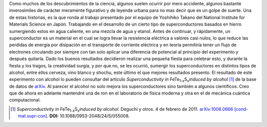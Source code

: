 .. title: Superconductores borrachos
.. slug: superconductores-borrachos
.. date: 2011-01-11 11:49:49 UTC-05:00
.. tags: Materiales,Estado sólido,Alcohol,Superconductores,Ciencia
.. category: Migración/Física Pasión
.. link:
.. description:
.. type: text
.. author: Edward Villegas Pulgarin

Como muchos de los descubrimientos de la ciencia, algunos suelen ocurrir por mero accidente, algunos bastante inverosímiles de carácter meramente figurativo y de leyenda urbana para no mas decir que es un golpe de suerte.
Una de estas historias, es la que ronda al trabajo presentado por el equipo de Yoshihiko Takano del National Institute for Materials Science en Japón. Trabajando en el desarrollo de un cierto tipo de superconductores basados en hierro sumergiendo estos en agua caliente, en una mezcla de agua y etanol.
Antes de continuar, y rápidamente, un superconductor es un material en el cual se logra llevar la resistencia eléctrica a valores casi nulos, lo que reduce las perdidas de energía por disipación en el transporte de corriente eléctrica y en teoría permitiría tener un flujo de electrones circulando por siempre con tan solo aplicar una diferencia de potencial al principio del experimento y después quitarla.
Dado los buenos resultados decidieron realizar una pequeña fiesta para celebrar esto, y durante la fiesta y los tragos, la creatividad surgía, y por que no, se les ocurrió, sumergir los superconductores en distintos tipos de alcohol, entre ellos cerveza, vino blanco y shochu, este último el que mejores resultados presento.
El resultado de este experimento con alcohol lo pueden consultar del articulo *Superconductivity in* FeTe\ :sub:`1-x`\ S\ :sub:`x`\ *induced by alcohol* [1]_ de la base de datos de arXiv_.
Al parecer el alcohol no solo mejora los superconductores sino también a algunos científicos.
Creo que de ahora en adelante mantendré una de ron en el laboratorio de física moderna y otra en el de mecánica cuántica computacional.

.. _arXiv: https://arxiv.org
.. [1] *Superconductivity in* FeTe\ :sub:`1-x`\ S\ :sub:`x`\ *induced by alcohol*. Deguchi y otros. 4 de febrero de 2011. `arXiv:1008.0666 [cond-mat.supr-con] <https://arxiv.org/abs/1008.0666>`_. **DOI:** 10.1088/0953-2048/24/5/055008.
